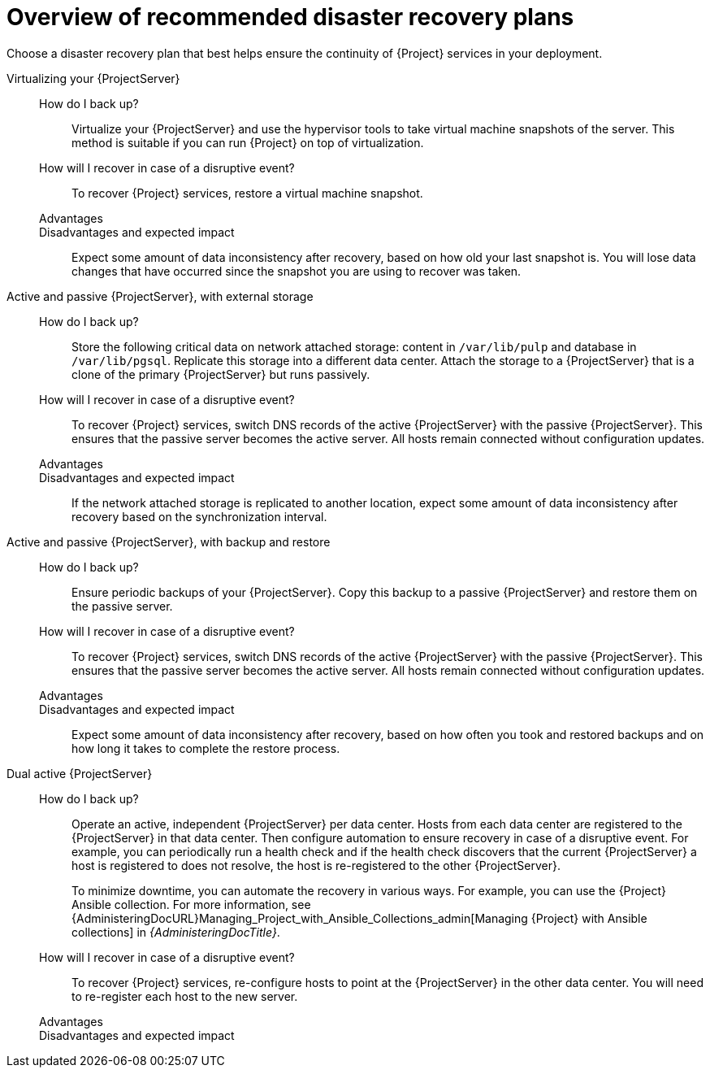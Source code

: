 [id="overview-of-recommended-disaster-recovery-plans"]
= Overview of recommended disaster recovery plans

Choose a disaster recovery plan that best helps ensure the continuity of {Project} services in your deployment.

//[IMPORTANT]
//====
//During recovery, you will need to ensure that the hostname of your {ProjectServer} does not change.
//The IP address can change.
//====

Virtualizing your {ProjectServer}::
How do I back up?:::
Virtualize your {ProjectServer} and use the hypervisor tools to take virtual machine snapshots of the server.
This method is suitable if you can run {Project} on top of virtualization.
How will I recover in case of a disruptive event?:::
To recover {Project} services, restore a virtual machine snapshot.
Advantages:::
Disadvantages and expected impact:::
Expect some amount of data inconsistency after recovery, based on how old your last snapshot is.
You will lose data changes that have occurred since the snapshot you are using to recover was taken.
//While taking snapshots frequently will result in smaller amounts of data loss, creating the snapshots takes time and the snapshots themselves also take up space.
//When planning your snapshot taking schedule, compare these factors with your tolerance for data loss.

Active and passive {ProjectServer}, with external storage::
How do I back up?:::
Store the following critical data on network attached storage: content in `/var/lib/pulp` and database in `/var/lib/pgsql`.
Replicate this storage into a different data center.
Attach the storage to a {ProjectServer} that is a clone of the primary {ProjectServer} but runs passively.
//You can mount the network attached storage directly by both the active and the passive {ProjectServer}s or you can replicate the network attached storage on some interval to another location.
How will I recover in case of a disruptive event?:::
To recover {Project} services, switch DNS records of the active {ProjectServer} with the passive {ProjectServer}.
This ensures that the passive server becomes the active server.
All hosts remain connected without configuration updates.
Advantages:::
Disadvantages and expected impact:::
If the network attached storage is replicated to another location, expect some amount of data inconsistency after recovery based on the synchronization interval.

Active and passive {ProjectServer}, with backup and restore::
How do I back up?:::
Ensure periodic backups of your {ProjectServer}.
Copy this backup to a passive {ProjectServer} and restore them on the passive server.
How will I recover in case of a disruptive event?:::
To recover {Project} services, switch DNS records of the active {ProjectServer} with the passive {ProjectServer}.
This ensures that the passive server becomes the active server.
All hosts remain connected without configuration updates.
//Use a low DNS time to live (TTL) value to help ensure that hosts reach the new active {ProjectServer} quickly.
//Consider your tolerance for how long it takes before your hosts are able to reconnect and access the correct {ProjectServer} and set your TTL according to your needs.
Advantages:::
Disadvantages and expected impact:::
Expect some amount of data inconsistency after recovery, based on how often you took and restored backups and on how long it takes to complete the restore process.

Dual active {ProjectServer}::
How do I back up?:::
Operate an active, independent {ProjectServer} per data center.
Hosts from each data center are registered to the {ProjectServer} in that data center.
Then configure automation to ensure recovery in case of a disruptive event.
For example, you can periodically run a health check and if the health check discovers that the current {ProjectServer} a host is registered to does not resolve, the host is re-registered to the other {ProjectServer}.
+
To minimize downtime, you can automate the recovery in various ways.
For example, you can use the {Project} Ansible collection.
For more information, see {AdministeringDocURL}Managing_Project_with_Ansible_Collections_admin[Managing {Project} with Ansible collections] in _{AdministeringDocTitle}_.
ifdef::katello,orcharhino,satellite[]
+
[IMPORTANT]
====
You must ensure that content synchronization and content view creation are synchronized to create the same content view in each {Project} and prevent drift.
Content drift occurs when available content deviates from the intended state defined by a content view.

As an alternative, you can implement the following setups:

* You can choose one of the two {ProjectServer}s to be the source of truth for content synchronization and content view creation.
In this case, the other {ProjectServer} synchronizes its content from the first {ProjectServer}.
* You can configure a third {ProjectServer} to act as the content definition source of truth.
In this case, the other {ProjectServer}s act as management servers.

For more information, see {ContentManagementDocURL}Synchronizing_Content_Between_Servers_content-management[Synchronizing content between {ProjectServerTitle}s] in _{ContentManagementDocTitle}_.
====
endif::[]
How will I recover in case of a disruptive event?:::
To recover {Project} services, re-configure hosts to point at the {ProjectServer} in the other data center.
You will need to re-register each host to the new server.
Advantages:::
Disadvantages and expected impact:::
ifdef::katello,orcharhino,satellite[]
Expect inconsistency in content that is available to hosts if you were unable to prevent content drift.
endif::[]
